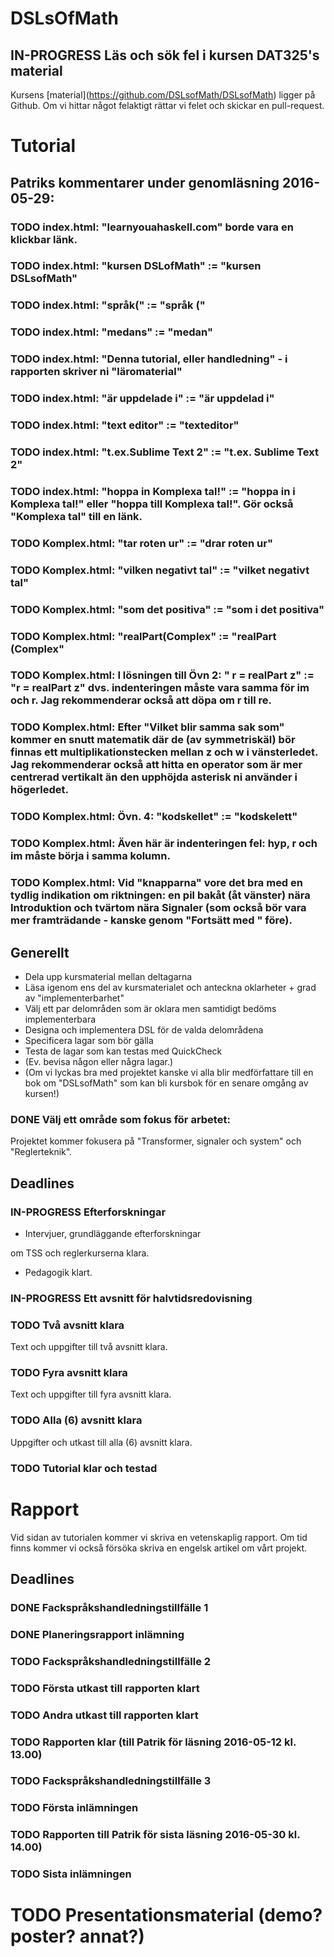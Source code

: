 * DSLsOfMath
** IN-PROGRESS Läs och sök fel i kursen DAT325's material
   Kursens [material](https://github.com/DSLsofMath/DSLsofMath) ligger på Github.
   Om vi hittar något felaktigt rättar vi felet och skickar en pull-request.

* Tutorial
** Patriks kommentarer under genomläsning 2016-05-29:
*** TODO index.html: "learnyouahaskell.com" borde vara en klickbar länk.
*** TODO index.html: "kursen DSLofMath" := "kursen DSLsofMath"
*** TODO index.html: "språk(" := "språk ("
*** TODO index.html: "medans" := "medan"
*** TODO index.html: "Denna tutorial, eller handledning" - i rapporten skriver ni "läromaterial"
*** TODO index.html: "är uppdelade i" := "är uppdelad i"
*** TODO index.html: "text editor" := "texteditor"
*** TODO index.html: "t.ex.Sublime Text 2" := "t.ex. Sublime Text 2"
*** TODO index.html: "hoppa in Komplexa tal!" := "hoppa in i Komplexa tal!" eller "hoppa till Komplexa tal!". Gör också "Komplexa tal" till en länk.
*** TODO Komplex.html: "tar roten ur" := "drar roten ur"
*** TODO Komplex.html: "vilken negativt tal" := "vilket negativt tal"
*** TODO Komplex.html: "som det positiva" := "som i det positiva"
*** TODO Komplex.html: "realPart(Complex" := "realPart (Complex"
*** TODO Komplex.html: I lösningen till Övn 2: " r = realPart z" := "r  = realPart z" dvs. indenteringen måste vara samma för im och r. Jag rekommenderar också att döpa om r till re.
*** TODO Komplex.html: Efter "Vilket blir samma sak som" kommer en snutt matematik där de (av symmetriskäl) bör finnas ett multiplikationstecken mellan z och w i vänsterledet. Jag rekommenderar också att hitta en operator som är mer centrerad vertikalt än den upphöjda asterisk ni använder i högerledet.
*** TODO Komplex.html: Övn. 4: "kodskellet" := "kodskelett"
*** TODO Komplex.html: Även här är indenteringen fel: hyp, r och im måste börja i samma kolumn.
*** TODO Komplex.html: Vid "knapparna" vore det bra med en tydlig indikation om riktningen: en pil bakåt (åt vänster) nära Introduktion och tvärtom nära Signaler (som också bör vara mer framträdande - kanske genom "Fortsätt med " före).
** Generellt
   * Dela upp kursmaterial mellan deltagarna
   * Läsa igenom ens del av kursmaterialet och anteckna oklarheter + grad av "implementerbarhet"
   * Välj ett par delområden som är oklara men samtidigt bedöms implementerbara
   * Designa och implementera DSL för de valda delområdena
   * Specificera lagar som bör gälla
   * Testa de lagar som kan testas med QuickCheck
   * (Ev. bevisa någon eller några lagar.)
   * (Om vi lyckas bra med projektet kanske vi alla blir medförfattare till en bok om "DSLsofMath" som kan bli kursbok för en senare omgång av kursen!)

*** DONE Välj ett område som fokus för arbetet:
  Projektet kommer fokusera på "Transformer, signaler och system" och "Reglerteknik".

** Deadlines
*** IN-PROGRESS Efterforskningar
    DEADLINE: <2016-02-24 ons>
    * Intervjuer, grundläggande efterforskningar
    om TSS och reglerkurserna klara.
    * Pedagogik klart.
*** IN-PROGRESS Ett avsnitt för halvtidsredovisning
    DEADLINE: <2016-03-01 tis>
*** TODO Två avsnitt klara
    DEADLINE: <2016-03-15 tis>
    Text och uppgifter till två avsnitt klara.
*** TODO Fyra avsnitt klara
    DEADLINE: <2016-04-11 mån>
    Text och uppgifter till fyra avsnitt klara.
*** TODO Alla (6) avsnitt klara
    DEADLINE: <2016-04-25 mån>
    Uppgifter och utkast till alla (6) avsnitt klara.
*** TODO Tutorial klar och testad
    DEADLINE: <2016-05-04 ons>
* Rapport
  Vid sidan av tutorialen kommer vi skriva en vetenskaplig rapport.
  Om tid finns kommer vi också försöka skriva en engelsk artikel om
  vårt projekt.

** Deadlines
*** DONE Fackspråkshandledningstillfälle 1
    DEADLINE: <2016-02-11 tor>
*** DONE Planeringsrapport inlämning
    DEADLINE: <2016-02-12 fre>
*** TODO Fackspråkshandledningstillfälle 2
    DEADLINE: <2016-03-21 mån>
*** TODO Första utkast till rapporten klart
    DEADLINE: <2016-03-21 mån>
*** TODO Andra utkast till rapporten klart
    DEADLINE: <2016-04-28 tor>
*** TODO Rapporten klar (till Patrik för läsning 2016-05-12 kl. 13.00)
    DEADLINE: <2016-05-11 ons>
*** TODO Fackspråkshandledningstillfälle 3
    DEADLINE: <2016-05-13 fre>
*** TODO Första inlämningen
    DEADLINE: <2016-05-16 mån>
*** TODO Rapporten till Patrik för sista läsning 2016-05-30 kl. 14.00)
    DEADLINE: <2016-05-30 mån>
*** TODO Sista inlämningen
    DEADLINE: <2016-06-01 ons>
* TODO Presentationsmaterial (demo? poster? annat?)
